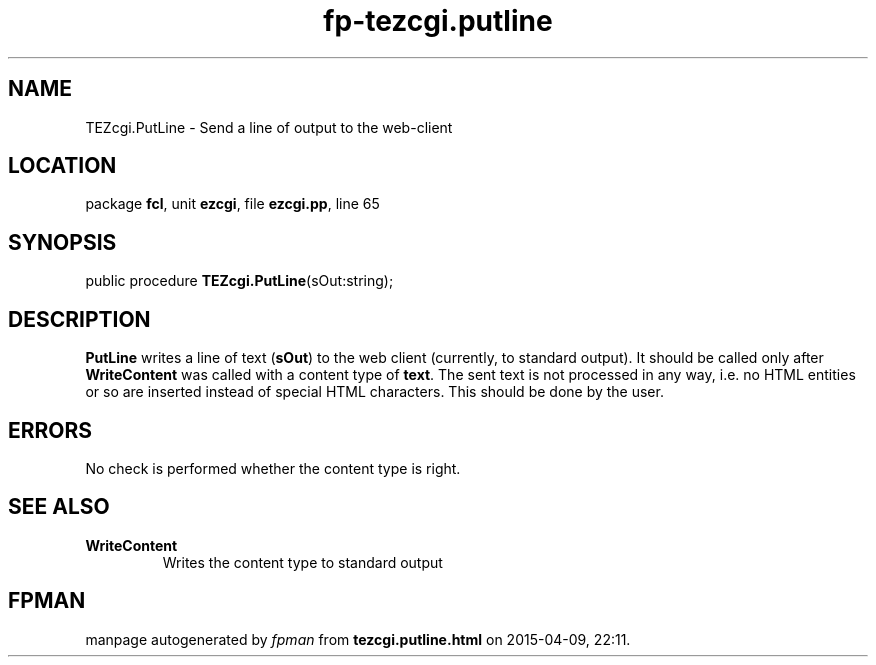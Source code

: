 .\" file autogenerated by fpman
.TH "fp-tezcgi.putline" 3 "2014-03-14" "fpman" "Free Pascal Programmer's Manual"
.SH NAME
TEZcgi.PutLine - Send a line of output to the web-client
.SH LOCATION
package \fBfcl\fR, unit \fBezcgi\fR, file \fBezcgi.pp\fR, line 65
.SH SYNOPSIS
public procedure \fBTEZcgi.PutLine\fR(sOut:string);
.SH DESCRIPTION
\fBPutLine\fR writes a line of text (\fBsOut\fR) to the web client (currently, to standard output). It should be called only after \fBWriteContent\fR was called with a content type of \fBtext\fR. The sent text is not processed in any way, i.e. no HTML entities or so are inserted instead of special HTML characters. This should be done by the user.


.SH ERRORS
No check is performed whether the content type is right.


.SH SEE ALSO
.TP
.B WriteContent
Writes the content type to standard output

.SH FPMAN
manpage autogenerated by \fIfpman\fR from \fBtezcgi.putline.html\fR on 2015-04-09, 22:11.

